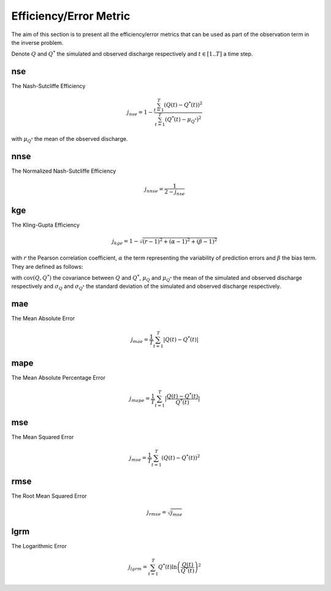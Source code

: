 .. _math_num_documentation.efficiency_metric:

=======================
Efficiency/Error Metric
=======================

The aim of this section is to present all the efficiency/error metrics that can be used as part of the observation term in the inverse problem.

Denote :math:`Q` and :math:`Q^*` the simulated and observed discharge respectively and :math:`t\in[1..T]` a time step.

nse
---

The Nash-Sutcliffe Efficiency

.. math::

    j_{nse} = 1 - \frac{\sum_{t=1}^{T}\left(Q(t) - Q^*(t)\right)^2}{\sum_{t=1}^{T}\left(Q^*(t) - \mu_{Q^*}\right)^2}

with :math:`\mu_{Q^*}` the mean of the observed discharge.

nnse
----

The Normalized Nash-Sutcliffe Efficiency

.. math::

    j_{nnse} = \frac{1}{2 - j_{nse}}

kge
---

The Kling-Gupta Efficiency

.. math::

    j_{kge} = 1 - \sqrt{(r - 1)^2 + (\alpha - 1)^2 + (\beta - 1)^2}

with :math:`r` the Pearson correlation coefficient, :math:`\alpha` the term representing the variability of prediction errors and 
:math:`\beta` the bias term. They are defined as follows:

.. math::
    :nowrap:

    \begin{eqnarray}

        &r& &=& &\frac{\text{cov}(Q, Q^*)}{\sigma_Q \sigma_{Q^*}}\\
        &\alpha& &=& &\frac{\sigma_Q}{\sigma_{Q^*}}\\
        &\beta& &=& &\frac{\mu_Q}{\mu_{Q^*}}

    \end{eqnarray}

with :math:`\text{cov}(Q, Q^*)` the covariance between :math:`Q` and :math:`Q^*`, :math:`\mu_{Q}` and :math:`\mu_{Q^*}` the mean of the simulated and observed discharge respectively and 
:math:`\sigma_{Q}` and :math:`\sigma_{Q^*}` the standard deviation of the simulated and observed discharge respectively.

mae
---

The Mean Absolute Error

.. math::

    j_{mae} = \frac{1}{T} \sum_{t=1}^T \lvert Q(t) - Q^*(t) \rvert

mape
----

The Mean Absolute Percentage Error

.. Can't \left \lvert \right \rvert ...

.. math::

    j_{mape} = \frac{1}{T} \sum_{t=1}^T \lvert \frac{Q(t) - Q^*(t)}{Q^*(t)} \rvert

mse
---

The Mean Squared Error

.. math::

    j_{mse} = \frac{1}{T} \sum_{t=1}^T \left(Q(t) - Q^*(t)\right)^2

rmse
----

The Root Mean Squared Error

.. math::

    j_{rmse} = \sqrt{j_{mse}}

lgrm
----

The Logarithmic Error

.. math::

    j_{lgrm} = \sum_{t=1}^T Q^*(t) \ln\left(\frac{Q(t)}{Q^*(t)}\right)^2
